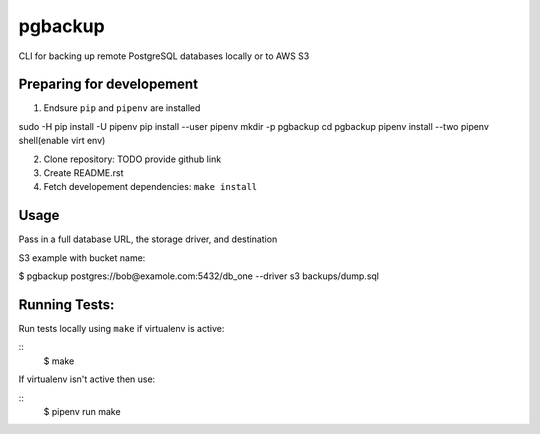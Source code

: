 pgbackup
==============

CLI for  backing up remote PostgreSQL databases locally or to AWS S3

Preparing for developement
--------------------------------------------------------------------------

1. Endsure ``pip`` and ``pipenv`` are installed

sudo -H pip install -U pipenv
pip install --user pipenv
mkdir -p pgbackup
cd pgbackup
pipenv install --two
pipenv shell(enable virt env)

2. Clone repository: TODO provide github link

3. Create README.rst
4. Fetch developement dependencies: ``make install``



Usage
--------------------------------------------------------------------------

Pass in a full database URL, the storage driver, and destination

S3 example with bucket name:

$ pgbackup postgres://bob@examole.com:5432/db_one --driver s3 backups/dump.sql

Running Tests:
-------------------------------------------------------------------------

Run tests locally using ``make`` if virtualenv is active:

::
    $ make

If virtualenv isn't active then use:

::
    $ pipenv run make



